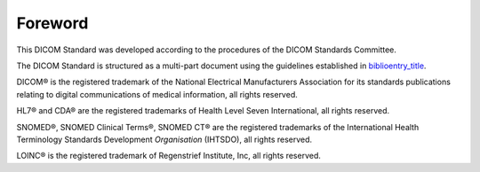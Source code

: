 .. _chapter_Foreword:

Foreword
========

This DICOM Standard was developed according to the procedures of the
DICOM Standards Committee.

The DICOM Standard is structured as a multi-part document using the
guidelines established in
`biblioentry_title <#biblio_ISODirectives2>`__.

DICOM® is the registered trademark of the National Electrical
Manufacturers Association for its standards publications relating to
digital communications of medical information, all rights reserved.

HL7® and CDA® are the registered trademarks of Health Level Seven
International, all rights reserved.

SNOMED®, SNOMED Clinical Terms®, SNOMED CT® are the registered
trademarks of the International Health Terminology Standards Development
*Organisation* (IHTSDO), all rights reserved.

LOINC® is the registered trademark of Regenstrief Institute, Inc, all
rights reserved.


